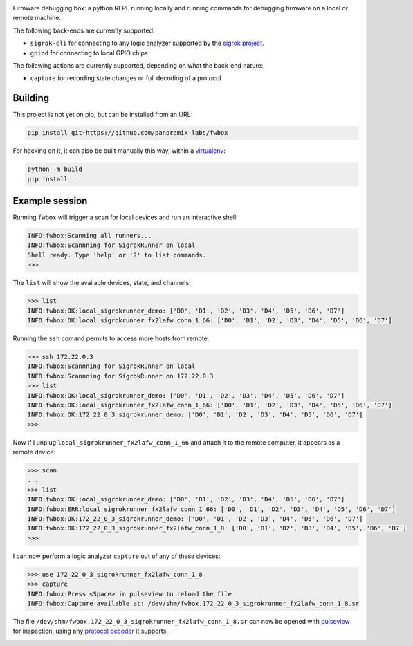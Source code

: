 .. image:: doc/fwbox.png

Firmware debugging box: a python REPL running locally and running
commands for debugging firmware on a local or remote machine.

The following back-ends are currently supported:

- ``sigrok-cli`` for connecting to any logic analyzer supported by the `sigrok project <https://sigrok.org/>`_.

- ``gpiod`` for connecting to local GPIO chips

The following actions are currently supported, depending on what the back-end nature:

- ``capture`` for recording state changes or full decoding of a protocol

.. image:: doc/screenshot.png
   :width: 100%


Building
********

This project is not yet on pip, but can be installed from an URL:

.. code-block:: console

   pip install git+https://github.com/panoramix-labs/fwbox

For hacking on it, it can also be built manually this way, within a
`virtualenv <https://docs.python.org/3/library/venv.html>`_:

.. code-block:: console

   python -m build
   pip install .


Example session
***************

Running ``fwbox`` will trigger a scan for local devices and run an
interactive shell:

.. code-block:: console

   INFO:fwbox:Scanning all runners...
   INFO:fwbox:Scannning for SigrokRunner on local
   Shell ready. Type 'help' or '?' to list commands.
   >>>

The ``list`` will show the available devices, state, and channels:

.. code-block:: console

   >>> list
   INFO:fwbox:OK:local_sigrokrunner_demo: ['D0', 'D1', 'D2', 'D3', 'D4', 'D5', 'D6', 'D7']
   INFO:fwbox:OK:local_sigrokrunner_fx2lafw_conn_1_66: ['D0', 'D1', 'D2', 'D3', 'D4', 'D5', 'D6', 'D7']

Running the ``ssh`` comand permits to access more hosts from remote:

.. code-block:: console

   >>> ssh 172.22.0.3
   INFO:fwbox:Scannning for SigrokRunner on local
   INFO:fwbox:Scannning for SigrokRunner on 172.22.0.3
   >>> list
   INFO:fwbox:OK:local_sigrokrunner_demo: ['D0', 'D1', 'D2', 'D3', 'D4', 'D5', 'D6', 'D7']
   INFO:fwbox:OK:local_sigrokrunner_fx2lafw_conn_1_66: ['D0', 'D1', 'D2', 'D3', 'D4', 'D5', 'D6', 'D7']
   INFO:fwbox:OK:172_22_0_3_sigrokrunner_demo: ['D0', 'D1', 'D2', 'D3', 'D4', 'D5', 'D6', 'D7']
   >>>

Now if I unplug ``local_sigrokrunner_fx2lafw_conn_1_66`` and attach it
to the remote computer, it appears as a remote device:

.. code-block:: console

   >>> scan
   ...
   >>> list
   INFO:fwbox:OK:local_sigrokrunner_demo: ['D0', 'D1', 'D2', 'D3', 'D4', 'D5', 'D6', 'D7']
   INFO:fwbox:ERR:local_sigrokrunner_fx2lafw_conn_1_66: ['D0', 'D1', 'D2', 'D3', 'D4', 'D5', 'D6', 'D7']
   INFO:fwbox:OK:172_22_0_3_sigrokrunner_demo: ['D0', 'D1', 'D2', 'D3', 'D4', 'D5', 'D6', 'D7']
   INFO:fwbox:OK:172_22_0_3_sigrokrunner_fx2lafw_conn_1_8: ['D0', 'D1', 'D2', 'D3', 'D4', 'D5', 'D6', 'D7']
   >>>

I can now perform a logic analyzer ``capture`` out of any of these devices:

.. code-block:: console

   >>> use 172_22_0_3_sigrokrunner_fx2lafw_conn_1_8
   >>> capture
   INFO:fwbox:Press <Space> in pulseview to reload the file
   INFO:fwbox:Capture available at: /dev/shm/fwbox.172_22_0_3_sigrokrunner_fx2lafw_conn_1_8.sr

The file ``/dev/shm/fwbox.172_22_0_3_sigrokrunner_fx2lafw_conn_1_8.sr`` can now be opened with
`pulseview <https://sigrok.org/wiki/PulseView>`_ for inspection, using any
`protocol decoder <https://www.sigrok.org/wiki/Protocol_decoders>`_ it supports.

.. image:: doc/pulseview.png
   :width: 100%
